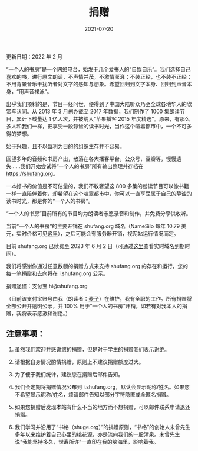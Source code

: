 #+HUGO_BASE_DIR: ../..
#+HUGO_SECTION: donation
#+TITLE: 捐赠
#+DATE: 2021-07-20
#+HUGO_CUSTOM_FRONT_MATTER: :summary 一本好书的价值是不可估量的，我们不敢奢望这 800 多期的读书节目可以像书籍一样永远陪伴着你，却希望在这个喧嚣都市中，你可以一直享受属于自己的静谧的读书时光，那是你的"一个人的书房"。
#+HUGO_CUSTOM_FRONT_MATTER: :description 一本好书的价值是不可估量的，我们不敢奢望这 800 多期的读书节目可以像书籍一样永远陪伴着你，却希望在这个喧嚣都市中，你可以一直享受属于自己的静谧的读书时光，那是你的"一个人的书房"。
#+HUGO_CUSTOM_FRONT_MATTER: :featured_image /images/shufang.jpg
#+HUGO_CUSTOM_FRONT_MATTER: :omit_header_text true
#+HUGO_CUSTOM_FRONT_MATTER: :url /donation.html
#+HUGO_AUTO_SET_LASTMOD: t
#+HUGO_TAGS: 
#+HUGO_CATEGORIES: 
#+HUGO_DRAFT: false

更新日期：2022 年 2 月

“一个人的书房”是一个网络电台，始发于几个爱书人的“自娱自乐”。我们选择自己喜欢的书，进行原文朗读，不声情并茂，不激情澎湃；不装正经，也不装不正经；不用背景音乐干扰听者对文字的感知与想象。希望回归到文字本身、回归到声音本身，“用声音裸泳”。

出乎我们预料的是，节目一经问世，便得到了中国大陆听众乃至全球各地华人的欣赏与认同。从 2013 年 3 月创办截至 2017 年数据，我们制作了 1000 集朗读节目，累计下载量达 1 亿人次，并被纳入“苹果播客 2015 年度精选”。原来，有那么多人和我们一样，把享受一段静谧的读书时光，当作这个喧嚣都市中，一个不可多得的梦想。

[[/images/apple-podcasts-2015.jpg]]

[[/images/shufang-2017.jpg]]

始于兴趣，且不以盈利为目的的组织生存并不容易。

回望多年的音频和书房产出，散落在各大播客平台，公众号，豆瓣等，慢慢遗失……我们开始尝试将“一个人的书房”所有输出整理并存档在 https://shufang.org。

一本好书的价值是不可估量的，我们不敢奢望这 800 多集的朗读节目可以像书籍一样一直陪伴着你，却希望在这个喧嚣都市中，你可以一直享受属于自己的静谧的读书时光，那是你的“一个人的书房”。

“一个人的书房”目前所有的节目均为朗读者志愿录音和制作，并免费分享供收听。

当前“一个人的书房”的主要开销在 shufang.org 域名（NameSilo 每年 10.79 美元，实时价格可见[[https://www.namesilo.com/pricing][这里]]），之后可能会有服务器开销，视网站运行情况而定。

目前 shufang.org 已续费至 2023 年 6 月 2 日（可通过[[https://who.is/whois/shufang.org][这里]]查看实时域名到期时间）。
    
我们将感谢你通过任意数额的捐赠方式来支持 shufang.org 的存在和运行，您的每一笔捐赠和去向将在 i.shufang.org 公示。

捐赠途径：支付宝 hi@shufang.org

（目前该支付宝账号由我（朗读者：[[//jsntn.com/about.html][麦子]]）在维护，我有全职的工作。所有捐赠将全部公开并透明公示，并 100% 用于“一个人的书房”开销。如若有对我本人的捐赠，我将表示感激和谢绝。）

** 注意事项：

1. 虽然我们欢迎并感谢您的捐赠，但是对于学生的捐赠我们表示谢绝。

2. 请根据自身情况酌情捐赠，原则上不建议捐赠额度过大。

3. 为了便于我们统计，建议您在捐赠后邮件告知。

4. 我们会定期将捐赠情况公布到 i.shufang.org，默认会显示昵称/姓名。如果您不希望显示昵称/姓名，烦请邮件告知以部分字符隐匿或全匿名捐赠。

5. 如果您捐赠后发现本站有什么不当的地方而不想捐赠，可以邮件联系申请退还捐赠。

6. 我们学习并沿用了“书格（shuge.org）”的捐赠原则，“书格”的创始人未曾先生多年以来维护着自己心里的桃花源，亦是流向我们的一股清泉。未曾先生说“我能坚持多久，世寿所许”一直印在我的脑海里，影响着我。